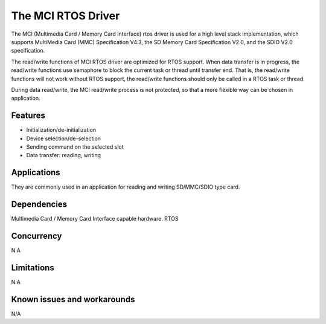The MCI RTOS Driver
===================

The MCI (Multimedia Card / Memory Card Interface) rtos driver is used for a high
level stack implementation, which supports MultiMedia Card (MMC) Specification V4.3,
the SD Memory Card Specification V2.0, and the SDIO V2.0 specification.

The read/write functions of MCI RTOS driver are optimized for RTOS support.
When data transfer is in progress, the read/write functions use semaphore to block
the current task or thread until transfer end. That is, the read/write functions 
will not work without RTOS support, the read/write functions should only be called 
in a RTOS task or thread.

During data read/write, the MCI read/write process is not protected, so that a more
flexible way can be chosen in application.

Features
--------

* Initialization/de-initialization
* Device selection/de-selection
* Sending command on the selected slot
* Data transfer: reading, writing

Applications
------------

They are commonly used in an application for reading and writing SD/MMC/SDIO type card.

Dependencies
------------

Multimedia Card / Memory Card Interface capable hardware.
RTOS

Concurrency
-----------

N.A

Limitations
-----------

N.A

Known issues and workarounds
----------------------------

N/A
